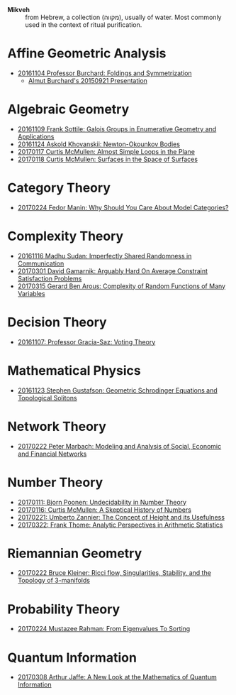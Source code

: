 - *Mikveh* :: from Hebrew, a collection (מקווה), usually of water.
               Most commonly used in the context of ritual purification.

* Affine Geometric Analysis

  - [[https://github.com/sdll/NOTES/blob/master/MIKVEH/MIKVEH20161104Professor+Burchard_Foldings+and+Symmetrization.pdf][20161104 Professor Burchard: Foldings and Symmetrization]]
    + [[https://web.archive.org/web/20161107014052/http://www.birs.ca/events/2015/5-day-workshops/15w5014/videos/watch/201509210946-Burchard.html][Almut Burchard's 20150921 Presentation]]

* Algebraic Geometry

  - [[https://github.com/sdll/NOTES/blob/master/MIKVEH/MIKVEH20161109Frank+Sottile_Galois+Groups+in+Enumerative+Geometry+and+Applications.pdf][20161109 Frank Sottile: Galois Groups in Enumerative Geometry and Applications]]
  - [[https://github.com/sdll/NOTES/blob/master/MIKVEH/MIKVEH20161124Askold+Khovanskii_Newton-Okounkov+Bodies.pdf][20161124 Askold Khovanskii: Newton-Okounkov Bodies]]
  - [[https://github.com/sdll/NOTES/blob/master/MIKVEH/MIKVEH20170117Curtis+McMullen_Almost+Simple+Loops+in+the+Plane.pdf][20170117 Curtis McMullen: Almost Simple Loops in the Plane]]
  - [[https://github.com/sdll/NOTES/blob/master/MIKVEH/MIKVEH20170118Curtis+McMullen_Surfaces+in+the+Space+of+Surfaces.pdf][20170118 Curtis McMullen: Surfaces in the Space of Surfaces]]

* Category Theory
  - [[https://github.com/sdll/NOTES/blob/master/MIKVEH/MIKVEH20170224Fedor+Manin_Why+Should+You+Care+About+Model+Categories?.pdf][20170224 Fedor Manin: Why Should You Care About Model Categories?]]
* Complexity Theory

  - [[https://github.com/sdll/NOTES/blob/master/MIKVEH/MIKVEH20161116Madhu+Sudan_Imperfectly+Shared+Randomness+in+Communication.pdf][20161116 Madhu Sudan: Imperfectly Shared Randomness in Communication]]
  - [[https://github.com/sdll/NOTES/blob/master/MIKVEH/MIKVEH20170301David+Gamarnik_Arguably+Hard+On+Average+Constraint+Satisfaction+Problems.pdf][20170301 David Gamarnik: Arguably Hard On Average Constraint Satisfaction Problems]]
  - [[https://github.com/sdll/NOTES/blob/master/MIKVEH/MIKVEH20170315Gerard+Ben+Arous_Complexity+of+Random+Functions+of+Many+Variables.pdf][20170315 Gerard Ben Arous: Complexity of Random Functions of Many Variables]]
* Decision Theory

  - [[https://github.com/sdll/NOTES/blob/master/MIKVEH/MIKVEH20161107_Professor+Gracia-Saz_Voting+Theory.pdf][20161107: Professor Gracia-Saz: Voting Theory]]

* Mathematical Physics

  - [[https://github.com/sdll/NOTES/blob/master/MIKVEH/MIKVEH20161123Stephen+Gustafson_Geometric+Schrodinger+Equations+and+Topological+Solitons.pdf][20161123 Stephen Gustafson: Geometric Schrodinger Equations and Topological Solitons]]

* Network Theory

  - [[https://github.com/sdll/NOTES/blob/master/MIKVEH/MIKVEH20170222_Peter+Marbach_Modeling+and+Analysis+of+Social,+Economic+and+Financial+Networks.pdf][20170222 Peter Marbach: Modeling and Analysis of Social, Economic and Financial Networks]]

* Number Theory

  - [[https://github.com/sdll/NOTES/blob/master/MIKVEH/MIKVEH20170111_Bjorn+Poonen_Undecidability+in+Number+Theory.pdf][20170111: Bjorn Poonen: Undecidability in Number Theory]]
  - [[https://github.com/sdll/NOTES/blob/master/MIKVEH/MIKVEH20170116Curtis+McMullen_A+Skeptical+History+of+Numbers.pdf][20170116: Curtis McMullen: A Skeptical History of Numbers]]
  - [[https://github.com/sdll/NOTES/blob/master/MIKVEH/MIKVEH20170221_Umberto+Zannier_The+Concept+of+Height+and+its+Usefulness.pdf][20170221: Umberto Zannier: The Concept of Height and its Usefulness]]
  - [[https://github.com/sdll/NOTES/blob/master/MIKVEH/MIKVEH20170322Frank+Thome_Analytic+Perspectives+in+Arithmetic+Statistics.pdf][20170322: Frank Thome: Analytic Perspectives in Arithmetic Statistics]]

* Riemannian Geometry

  - [[https://github.com/sdll/NOTES/blob/master/MIKVEH/20170222MIKVEH_Bruce+Kleiner_Ricci+flow,+Singularities,+Stability,+and+the+Topology+of+3-manifolds.pdf][20170222 Bruce Kleiner: Ricci flow, Singularities, Stability, and the Topology of 3-manifolds]]

* Probability Theory
  - [[https://github.com/sdll/NOTES/blob/master/MIKVEH/MIKVEH20170224Mustazee+Rahman_From+Eigenvalues+To+Sorting.pdf][20170224 Mustazee Rahman: From Eigenvalues To Sorting]]
* Quantum Information
  - [[https://github.com/sdll/NOTES/blob/master/MIKVEH/MIKVEH20170308Arthur+Jaffe_A+New+Look+at+the+Mathematics+of+Quantum+Information.pdf][20170308 Arthur Jaffe: A New Look at the Mathematics of Quantum Information]]


